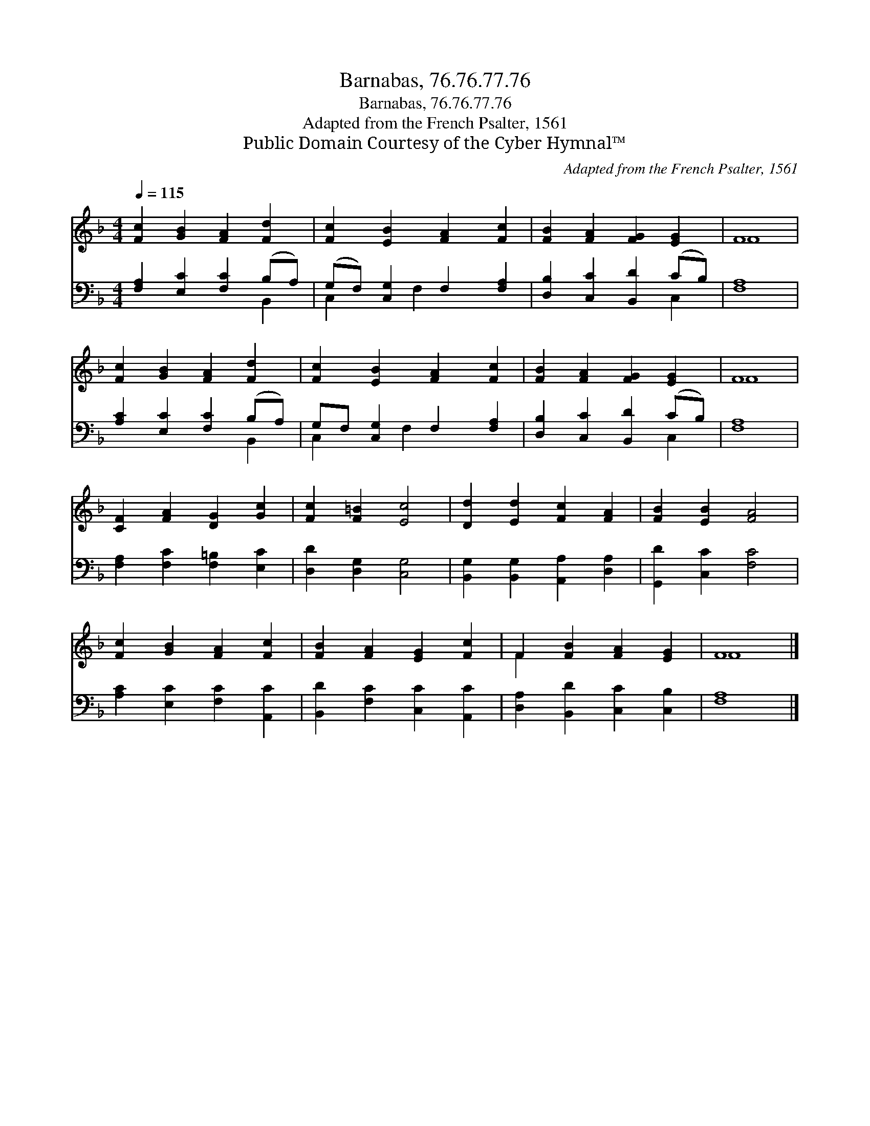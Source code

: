 X:1
T:Barnabas, 76.76.77.76
T:Barnabas, 76.76.77.76
T:Adapted from the French Psalter, 1561
T:Public Domain Courtesy of the Cyber Hymnal™
C:Adapted from the French Psalter, 1561
Z:Public Domain
Z:Courtesy of the Cyber Hymnal™
%%score ( 1 2 ) ( 3 4 )
L:1/8
Q:1/4=115
M:4/4
K:F
V:1 treble 
V:2 treble 
V:3 bass 
V:4 bass 
V:1
 [Fc]2 [GB]2 [FA]2 [Fd]2 | [Fc]2 [EB]2 [FA]2 [Fc]2 | [FB]2 [FA]2 [FG]2 [EG]2 | F8 | %4
 [Fc]2 [GB]2 [FA]2 [Fd]2 | [Fc]2 [EB]2 [FA]2 [Fc]2 | [FB]2 [FA]2 [FG]2 [EG]2 | F8 | %8
 [CF]2 [FA]2 [DG]2 [Gc]2 | [Fc]2 [F=B]2 [Ec]4 | [Dd]2 [Ed]2 [Fc]2 [FA]2 | [FB]2 [EB]2 [FA]4 | %12
 [Fc]2 [GB]2 [FA]2 [Fc]2 | [FB]2 [FA]2 [EG]2 [Fc]2 | F2 [FB]2 [FA]2 [EG]2 | F8 |] %16
V:2
 x8 | x8 | x8 | F8 | x8 | x8 | x8 | F8 | x8 | x8 | x8 | x8 | x8 | x8 | F2 x6 | F8 |] %16
V:3
 [F,A,]2 [E,C]2 [F,C]2 (B,A,) | (G,F,) [C,G,]2 F,2 [F,A,]2 | [D,B,]2 [C,C]2 [B,,D]2 (CB,) | %3
 [F,A,]8 | [A,C]2 [E,C]2 [F,C]2 (B,A,) | G,F, [C,G,]2 F,2 [F,A,]2 | [D,B,]2 [C,C]2 [B,,D]2 (CB,) | %7
 [F,A,]8 | [F,A,]2 [F,C]2 [F,=B,]2 [E,C]2 | [D,D]2 [D,G,]2 [C,G,]4 | %10
 [B,,G,]2 [B,,G,]2 [A,,A,]2 [D,A,]2 | [G,,D]2 [C,C]2 [F,C]4 | [A,C]2 [E,C]2 [F,C]2 [A,,C]2 | %13
 [B,,D]2 [F,C]2 [C,C]2 [A,,C]2 | [D,A,]2 [B,,D]2 [C,C]2 [C,B,]2 | [F,A,]8 |] %16
V:4
 x6 B,,2 | C,2 x F,2 x3 | x6 C,2 | x8 | x6 B,,2 | C,2 x F,2 x3 | x6 C,2 | x8 | x8 | x8 | x8 | x8 | %12
 x8 | x8 | x8 | x8 |] %16

